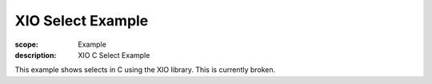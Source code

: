 XIO Select Example
==================

:scope: Example
:description: XIO C Select Example

This example shows selects in C using the XIO library. This is
currently broken.
